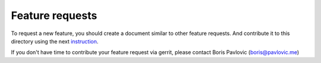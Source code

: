 ================
Feature requests
================

To request a new feature, you should create a document similar to other feature requests. And contribute it to this directory using the next instruction_.

If you don't have time to contribute your feature request via gerrit, please contact Boris Pavlovic (boris@pavlovic.me)

.. _instruction:  http://rally.readthedocs.org/en/latest/contribute.html#how-to-contribute
